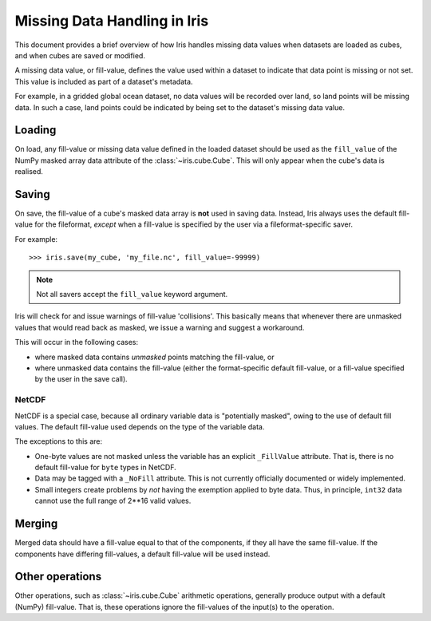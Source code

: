 =============================
Missing Data Handling in Iris
=============================

This document provides a brief overview of how Iris handles missing data values
when datasets are loaded as cubes, and when cubes are saved or modified.

A missing data value, or fill-value, defines the value used within a dataset to
indicate that data point is missing or not set.
This value is included as part of a dataset's metadata.

For example, in a gridded global ocean dataset, no data values will be recorded
over land, so land points will be missing data.
In such a case, land points could be indicated by being set to the dataset's
missing data value.


Loading
-------

On load, any fill-value or missing data value defined in the loaded dataset
should be used as the ``fill_value`` of the NumPy masked array data attribute of the
:class:`~iris.cube.Cube`. This will only appear when the cube's data is realised.


Saving
------

On save, the fill-value of a cube's masked data array is **not** used in saving data.
Instead, Iris always uses the default fill-value for the fileformat, *except*
when a fill-value is specified by the user via a fileformat-specific saver.

For example::

    >>> iris.save(my_cube, 'my_file.nc', fill_value=-99999)

.. note::
    Not all savers accept the ``fill_value`` keyword argument.

Iris will check for and issue warnings of fill-value 'collisions'.
This basically means that whenever there are unmasked values that would read back
as masked, we issue a warning and suggest a workaround.

This will occur in the following cases:

* where masked data contains *unmasked* points matching the fill-value, or
* where unmasked data contains the fill-value (either the format-specific default fill-value,
  or a fill-value specified by the user in the save call).


NetCDF
~~~~~~

NetCDF is a special case, because all ordinary variable data is "potentially masked",
owing to the use of default fill values. The default fill-value used depends on the type
of the variable data.

The exceptions to this are:

* One-byte values are not masked unless the variable has an explicit ``_FillValue`` attribute.
  That is, there is no default fill-value for ``byte`` types in NetCDF.
* Data may be tagged with a ``_NoFill`` attribute. This is not currently officially
  documented or widely implemented.
* Small integers create problems by *not* having the exemption applied to byte data.
  Thus, in principle, ``int32`` data cannot use the full range of 2**16 valid values.


Merging
-------

Merged data should have a fill-value equal to that of the components, if they
all have the same fill-value. If the components have differing fill-values, a
default fill-value will be used instead.


Other operations
----------------

Other operations, such as :class:`~iris.cube.Cube` arithmetic operations,
generally produce output with a default (NumPy) fill-value. That is, these operations
ignore the fill-values of the input(s) to the operation.
